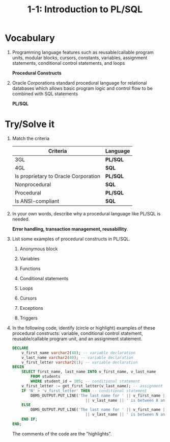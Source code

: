 #+title: 1-1: Introduction to PL/SQL
#+LATEX_HEADER: \usepackage[margin=0.5in]{geometry}
#+LATEX_HEADER: \usepackage[spanish]{babel}
#+OPTIONS: num:nil

* Vocabulary
1. Programming language features such as reusable/callable program units,
   modular blocks, cursors, constants, variables, assignment statements,
   conditional control statements, and loops

   *Procedural Constructs*

2. Oracle Corporations standard procedural language for relational databases
   which allows basic program logic and control flow to be combined with SQL
   statements

   *PL/SQL*

* Try/Solve it

1. Match the criteria

   | Criteria                             | Language |
   |--------------------------------------+----------|
   | 3GL                                  | *PL/SQL* |
   | 4GL                                  | *SQL*    |
   | Is proprietary to Oracle Corporation | *PL/SQL* |
   | Nonprocedural                        | *SQL*    |
   | Procedural                           | *PL/SQL* |
   | Is ANSI-compliant                    | *SQL*    |

2. In your own words, describe why a procedural language like PL/SQL is needed.

   *Error handling, transaction management, reusabillity*.

3. List some examples of procedural constructs in PL/SQL.

   1. Anonymous block

   2. Variables

   3. Functions

   4. Conditional statements

   5. Loops

   6. Cursors

   7. Exceptions

   8. Triggers

4. In the following code, identify (circle or highlight) examples of these
   procedural constructs: variable, conditional control statement,
   reusable/callable program unit, and an assignment statement.

   #+begin_src sql
    DECLARE
        v_first_name varchar2(40); -- variable declaration
        v_last_name varchar2(40); -- variable declaration
        v_first_letter varchar2(1); -- variable declaration
    BEGIN
        SELECT first_name, last_name INTO v_first_name, v_last_name
            FROM students
            WHERE student_id = 105; -- conditional statement
        v_first_letter := get_first_letter(v_last_name); -- assignment statement
        IF 'N' > 'v_first_letter' THEN -- conditional statement
            DBMS_OUTPUT.PUT_LINE('The last name for ' || v_first_name || ' '
                                    || v_last_name || ' is between A and M');
        ELSE
            DBMS_OUTPUT.PUT_LINE('The last name for ' || v_first_name || ' '
                                    || v_last_name || ' is between N and Z');
        END IF;
    END;
    #+end_src

    The comments of the code are the "highlights".

